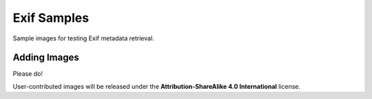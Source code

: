 ============
Exif Samples
============

Sample images for testing Exif metadata retrieval.

Adding Images
=============

Please do!

User-contributed images will be released under the **Attribution-ShareAlike 4.0 International** license.
